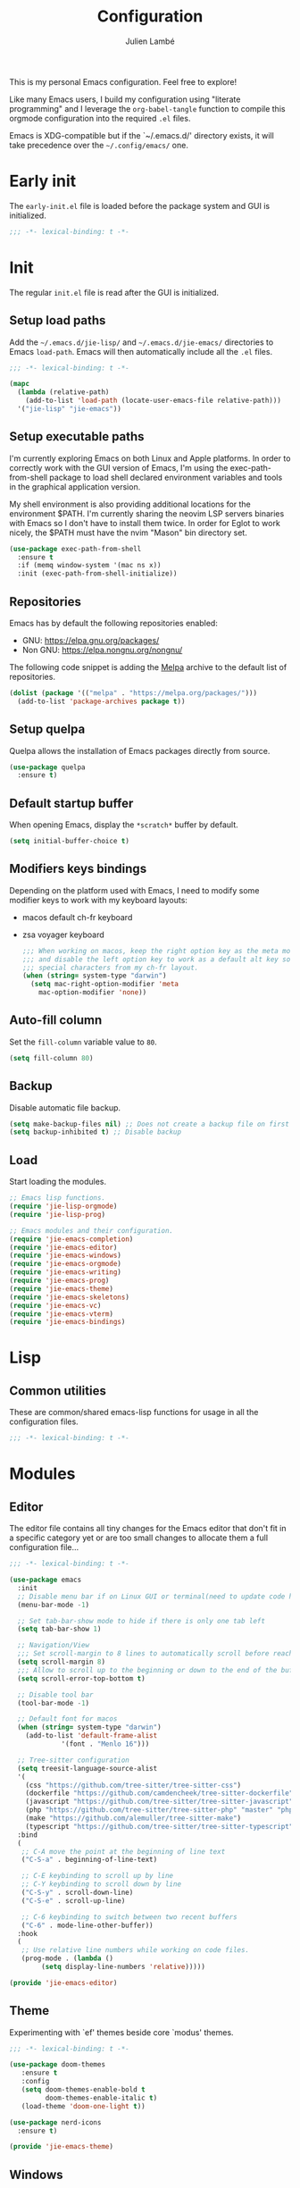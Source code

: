 #+title: Configuration
#+author: Julien Lambé
#+email: julien@themosis.com
#+startup: content indent

This is my personal Emacs configuration. Feel free to explore!

Like many Emacs users, I build my configuration using "literate
programming" and I leverage the =org-babel-tangle= function to compile this
orgmode configuration into the required =.el= files.

Emacs is XDG-compatible but if the `~/.emacs.d/' directory exists, it will take
precedence over the =~/.config/emacs/= one.

* Early init
The =early-init.el= file is loaded before the package system and GUI is
initialized.

#+begin_src emacs-lisp :tangle "early-init.el"
  ;;; -*- lexical-binding: t -*-
#+end_src

* Init
The regular =init.el= file is read after the GUI is initialized.

** Setup load paths
Add the =~/.emacs.d/jie-lisp/= and =~/.emacs.d/jie-emacs/=
directories to Emacs ~load-path~. Emacs will then automatically include all the
~.el~ files.

#+begin_src emacs-lisp :tangle "init.el"
  ;;; -*- lexical-binding: t -*-

  (mapc
    (lambda (relative-path)
      (add-to-list 'load-path (locate-user-emacs-file relative-path)))
    '("jie-lisp" "jie-emacs"))
#+end_src

** Setup executable paths
I'm currently exploring Emacs on both Linux and Apple platforms. In
order to correctly work with the GUI version of Emacs, I'm using the
exec-path-from-shell package to load shell declared environment
variables and tools in the graphical application version.

My shell environment is also providing additional locations for the
environment $PATH. I'm currently sharing the neovim LSP servers
binaries with Emacs so I don't have to install them twice. In order
for Eglot to work nicely, the $PATH must have the nvim "Mason" bin
directory set.

#+begin_src emacs-lisp :tangle "init.el"
  (use-package exec-path-from-shell
    :ensure t
    :if (memq window-system '(mac ns x))
    :init (exec-path-from-shell-initialize))
#+end_src

** Repositories
Emacs has by default the following repositories enabled:
- GNU: [[https://elpa.gnu.org/packages/]]
- Non GNU: [[https://elpa.nongnu.org/nongnu/]]

The following code snippet is adding the [[https://melpa.org/][Melpa]] archive to the default
list of repositories.

#+begin_src emacs-lisp :tangle "init.el"
  (dolist (package '(("melpa" . "https://melpa.org/packages/")))
    (add-to-list 'package-archives package t))
#+end_src

** Setup quelpa
Quelpa allows the installation of Emacs packages directly from source.

#+begin_src emacs-lisp :tangle "init.el"
  (use-package quelpa
    :ensure t)
#+end_src

** Default startup buffer
When opening Emacs, display the =*scratch*= buffer by default.

#+begin_src emacs-lisp :tangle "init.el"
  (setq initial-buffer-choice t)
#+end_src

** Modifiers keys bindings
Depending on the platform used with Emacs, I need to modify some
modifier keys to work with my keyboard layouts:
- macos default ch-fr keyboard
- zsa voyager keyboard

  #+begin_src emacs-lisp :tangle "init.el"
    ;;; When working on macos, keep the right option key as the meta modifier
    ;;; and disable the left option key to work as a default alt key so I can
    ;;; special characters from my ch-fr layout.
    (when (string= system-type "darwin")
      (setq mac-right-option-modifier 'meta
    	mac-option-modifier 'none))
  #+end_src
** Auto-fill column
Set the =fill-column= variable value to =80=.

#+begin_src emacs-lisp :tangle "init.el"
  (setq fill-column 80)
#+end_src

** Backup
Disable automatic file backup.

#+begin_src emacs-lisp :tangle "init.el"
  (setq make-backup-files nil) ;; Does not create a backup file on first save
  (setq backup-inhibited t) ;; Disable backup
#+end_src

** Load
Start loading the modules.

#+begin_src emacs-lisp :tangle "init.el"
  ;; Emacs lisp functions.
  (require 'jie-lisp-orgmode)
  (require 'jie-lisp-prog)

  ;; Emacs modules and their configuration.
  (require 'jie-emacs-completion)
  (require 'jie-emacs-editor)
  (require 'jie-emacs-windows)
  (require 'jie-emacs-orgmode)
  (require 'jie-emacs-writing)
  (require 'jie-emacs-prog)
  (require 'jie-emacs-theme)
  (require 'jie-emacs-skeletons)
  (require 'jie-emacs-vc)
  (require 'jie-emacs-vterm)
  (require 'jie-emacs-bindings)
#+end_src

* Lisp
** Common utilities
These are common/shared emacs-lisp functions for usage in all the configuration
files.

#+begin_src emacs-lisp :tangle "jie-lisp/jie-common.el" :mkdirp yes
  ;;; -*- lexical-binding: t -*-
#+end_src

* Modules
** Editor
The editor file contains all tiny changes for the Emacs editor that
don't fit in a specific category yet or are too small changes to
allocate them a full configuration file...

#+begin_src emacs-lisp :tangle "jie-emacs/jie-emacs-editor.el" :mkdirp yes
  ;;; -*- lexical-binding: t -*-

  (use-package emacs
    :init
    ;; Disable menu bar if on Linux GUI or terminal(need to update code here).
    (menu-bar-mode -1)

    ;; Set tab-bar-show mode to hide if there is only one tab left
    (setq tab-bar-show 1)

    ;; Navigation/View
    ;;; Set scroll-margin to 8 lines to automatically scroll before reaching the top or bottom of a window.
    (setq scroll-margin 8)
    ;;; Allow to scroll up to the beginning or down to the end of the buffer.
    (setq scroll-error-top-bottom t)

    ;; Disable tool bar
    (tool-bar-mode -1)

    ;; Default font for macos
    (when (string= system-type "darwin")
      (add-to-list 'default-frame-alist
    	       '(font . "Menlo 16")))

    ;; Tree-sitter configuration
    (setq treesit-language-source-alist
  	'(
  	  (css "https://github.com/tree-sitter/tree-sitter-css")
  	  (dockerfile "https://github.com/camdencheek/tree-sitter-dockerfile")
  	  (javascript "https://github.com/tree-sitter/tree-sitter-javascript")
  	  (php "https://github.com/tree-sitter/tree-sitter-php" "master" "php/src")
  	  (make "https://github.com/alemuller/tree-sitter-make")
  	  (typescript "https://github.com/tree-sitter/tree-sitter-typescript" "master" "typescript/src")))
    :bind
    (
     ;; C-A move the point at the beginning of line text
     ("C-S-a" . beginning-of-line-text)

     ;; C-E keybinding to scroll up by line
     ;; C-Y keybinding to scroll down by line
     ("C-S-y" . scroll-down-line)
     ("C-S-e" . scroll-up-line)

     ;; C-6 keybinding to switch between two recent buffers
     ("C-6" . mode-line-other-buffer))
    :hook
    (
     ;; Use relative line numbers while working on code files.
     (prog-mode . (lambda ()
  		  (setq display-line-numbers 'relative)))))

  (provide 'jie-emacs-editor)
#+end_src

** Theme
Experimenting with `ef' themes beside core `modus' themes.

#+begin_src emacs-lisp :tangle "jie-emacs/jie-emacs-theme.el" :mkdirp yes
  ;;; -*- lexical-binding: t -*-

  (use-package doom-themes
     :ensure t
     :config
     (setq doom-themes-enable-bold t
           doom-themes-enable-italic t)
     (load-theme 'doom-one-light t))

  (use-package nerd-icons
    :ensure t)

  (provide 'jie-emacs-theme)
#+end_src

** Windows
The windmove package (windmove.el) allows a user to navigate between windows using a
cardinal direction. The below declaration is defining custom bindings
to navigate opened windows using keys on the keyboard "home" row.

#+begin_src emacs-lisp :tangle "jie-emacs/jie-emacs-windows.el"
  ;;; -*- lexical-binding: t -*-

  (use-package window
    :config
    (setq switch-to-buffer-obey-display-actions t)
    :custom
    (display-buffer-alist
     '(
       ;; Display the help and xref buffers in bottom right side-window.
       ("\\*\\([Hh]elp\\|xref\\)\\*"
        (display-buffer-in-side-window)
        (window-height . 0.25)
        (side . bottom)
        (slot . 1))
       ;; Display the eldoc buffer in bottom left side-window.
       ("\\*[Ee]ldoc\\*"
        (display-buffer-in-side-window)
        (window-height . 0.25)
        (side . bottom)
        (slot . -1))))
    :bind
    ;; Toggle on/off display of side windows while pressing the F8 function key.
    ("<f8>" . window-toggle-side-windows))

  ;; C-L Move to window right
  ;; C-H Move to window left
  ;; C-J Move to window below
  ;; C-K Move to window up
  (use-package windmove
    :bind (("C-S-l" . windmove-right)
  	 ("C-S-h" . windmove-left)
  	 ("C-S-j" . windmove-down)
  	 ("C-S-k" . windmove-up)))

  (provide 'jie-emacs-windows)
#+end_src

** Org-mode
Settings regarding the org-mode.

#+begin_src emacs-lisp :tangle "jie-emacs/jie-emacs-orgmode.el"
  ;;; -*- lexical-binding: t -*-

  (use-package org
    :init
    ;; Setup default org-directory to be ~/Notes
    (setq org-directory "~/Notes")

    ;; Default TODO keywords/sequences
    ;; By default, I like having an "IN-PROGRESS" state so I can see things I'm currently working on.
    (setq org-todo-keywords
  	'((sequence "TODO" "IN-PROGRESS" "|" "DONE")))

    ;; Configure Org mode capture.
    (setq org-default-notes-files (concat org-directory "/inbox.org"))

    ;; Configure Org mode capture templates.
    ;; Configure the "Idea" template:
    ;; Primarily used to quick add list items in a single file.
    ;; Anything, anytime, that comes up to my mind and that I would need to revisit in the future...
    ;; Configure the "Journal" template:
    ;; Personal journal entries, ordered by day/month/year.
    (setq org-capture-templates
      '(("i" "Quicky capture an idea." item (file+headline "inbox.org" "Inbox") "")
        ;;; I would like new entries to remember to leave one line gap... except just under the headline.
        ;;; Currently, the ":empty-line-after" is adding an empty line after captured content...
        ;;; but when a new entry is appended, the last remaining empty line is ignored...
        ("j" "Personal journal entry." plain (file+datetree "journal.org") "[%U]\n%?"
         :time-prompt t
         :tree-type day
         :empty-lines-after 1)
        ("n" "Note" plain (function jie-org-capture-create-note) "")
        ))
    :hook
    ;; Enable auto-fill-mode when working within an .org file.
    ((org-mode . auto-fill-mode)))

  (provide 'jie-emacs-orgmode)
#+end_src

#+begin_src emacs-lisp :tangle "jie-lisp/jie-lisp-orgmode.el"
  ;;; -*- lexical-binding: t -*-
  
  ;; Function to handle the creation of a new note using org mode capture.
  (defun jie-org-capture-create-note ()
    "Handle creation of a new captured note."
    (call-interactively 'find-file))

  (provide 'jie-lisp-orgmode)
#+end_src

** Markdown Mode
Install the [[https://jblevins.org/projects/markdown-mode/][markdown-mode]] package to help better visualize markdown
files.

#+begin_src emacs-lisp :tangle "jie-emacs/jie-emacs-writing.el"
  ;;; -*- lexical-binding: t -*-
  (use-package markdown-mode
    :ensure t)

  (provide 'jie-emacs-writing)
#+end_src

** Prog-mode
Configuration file for anything related to programmation.

#+begin_src emacs-lisp :tangle "jie-emacs/jie-emacs-prog.el"
  ;;; -*- lexical-binding: t -*-

  ;; Install web-mode
  (use-package web-mode
    :ensure t
    :mode
    (("\\.phtml\\'" . web-mode)))

  ;; Install php-mode
  (use-package php-mode
    :ensure t
    :hook (
  	 (php-mode . jie-php-mode)))

  ;; Configure PHP Tree Sitter mode
  (use-package php-ts-mode
    :hook (
  	 (php-ts-mode . (lambda ()
  			  (setq tab-width 4
  				indent-tabs-mode nil)))))

  ;; Eglot -  LSP
  ;; Intelephense for PHP
  (use-package eglot
    :config
    (add-to-list 'eglot-server-programs
                 '(php-mode . ("intelephense" "--stdio")))
    :bind
    (("C-, D" . eglot-find-declaration)
     ("C-, i" . eglot-find-implementation)
     ("C-, x" . eglot-code-actions)
     ("<f7>" . eglot-format-buffer)
     ("<f6>" . eglot-rename)))

  ;; Xref
  (use-package xref
    :bind
    (("C-, ," . xref-go-back)
     ("C-, d" . xref-find-definitions)
     ("C-, r" . xref-find-references)))

  (provide 'jie-emacs-prog)
#+end_src

#+begin_src emacs-lisp :tangle "jie-lisp/jie-lisp-prog.el"
  ;;; -*- lexical-binding: t -*-
    
  ;; php-mode init configuration function.
  (defun jie-php-mode ()
    "Personal php-mode init configuration."
    (progn
        (subword-mode 1)
        (setq-local show-trailing-whitespace 1)))

  (provide 'jie-lisp-prog)
#+end_src

** Completion
**Orderless**
The [[https://github.com/oantolin/orderless][orderless]] package provides enhanced fuzzy search during
completion. The current configuration here is putting the "orderless"
style up front.

**Vertico**
The [[https://github.com/minad/vertico][vertico]] package changes the completion UI to list found results in
a vertical list. By default, Emacs lists found terms in a multicolumn
view, which makes it harder for me to parse. I personally prefer to
view the results in a single column/list.

**Corfu**
The corfu package provides buffer completion at point UI. It can then
be used to provide code suggestions while typing code or other text
elements on major modes.

#+begin_src emacs-lisp :tangle "jie-emacs/jie-emacs-completion.el"
  ;;; -*- lexical-binding: t -*-
  
  ;;; Use the Oderless package to provide fuzzy find search style.
  (use-package orderless
    :ensure t
    :custom
    (completion-styles '(orderless basic))
    (completion-category-overrides '((file (styles basic partial-completion)))))

  ;;; Use the Vertico package to get vertical minibuffer UI.
  (use-package vertico
    :ensure t
    :custom
    (vertico-cycle t)
    (vertico-count 4)
    :init (vertico-mode))

  ;;; Use Marginalia package to add annotations on the minibuffer entries.
  (use-package marginalia
    :ensure t
    :init
    (marginalia-mode))

  ;;; Use the Corfu package for buffer completion UI
  (use-package corfu
    :ensure t
    :custom
    (corfu-cycle t)
    :init
    (global-corfu-mode)
    :config
    (add-hook 'corfu-mode-hook #'jie-init-corfu-terminal))

  ;;; Add Capfs capabilites
  (use-package cape
    :init
    (add-hook 'completion-at-point-functions #'cape-dabbrev)
    (add-hook 'completion-at-point-functions #'cape-file)
    (add-hook 'completion-at-point-functions #'cape-elisp-block))

  (use-package popon
    :ensure t)
  ;; Only enables the package if on Emacs version < 31.
  (use-package corfu-terminal
    :ensure t
    :if (< (string-to-number emacs-version) 31)
    :after '(corfu popon))

  (defun jie-init-corfu-terminal ()
    "Enable corfu terminal if Emacs version is less than 31."
    (unless (display-graphic-p)
              (corfu-terminal-mode +1)))

  (use-package emacs
    :custom
    ;; Enable indentation+completion using TAB key
    (tab-always-indent 'complete))

  (provide 'jie-emacs-completion)
#+end_src

** Skeletons
*** jie-skeleton-org-mode-code-block
Generate an orgmode code block structure where you can specify the programming
language as well as any additional headers.

#+begin_src emacs-lisp :tangle "jie-emacs/jie-emacs-skeletons.el"
  ;;; -*- lexical-binding: t -*-
  
  (define-skeleton jie-skeleton-org-mode-code-block
    "A skeleton to generate an org-mode code block structure."
    "Code language: "
    "#+begin_src " str | "emacs-lisp" " " ("Header: " str)
    \n
    -
    \n
    "#+end_src")

  (provide 'jie-emacs-skeletons)
#+end_src

** Version Control
Handle any version control client settings.

**Magit**
For managing Git projects, I use the [[https://magit.vc/][Magit]] package as it provides an
interface for managing Git workspaces that I'm used to compared to the
core VC feature of Emacs. Magit has also a larger set of tools related
to Git.

#+begin_src emacs-lisp :tangle "jie-emacs/jie-emacs-vc.el"
  ;;; -*- lexical-binding: t -*-
  
  (use-package magit
    :ensure t)

  (provide 'jie-emacs-vc)
#+end_src
** Vterm
Handle configuration of the vterm package.

#+begin_src emacs-lisp :tangle "jie-emacs/jie-emacs-vterm.el"
  ;;; -*- lexical-binding: t -*-

  (use-package vterm
    :ensure t)

  (provide 'jie-emacs-vterm)
#+end_src
